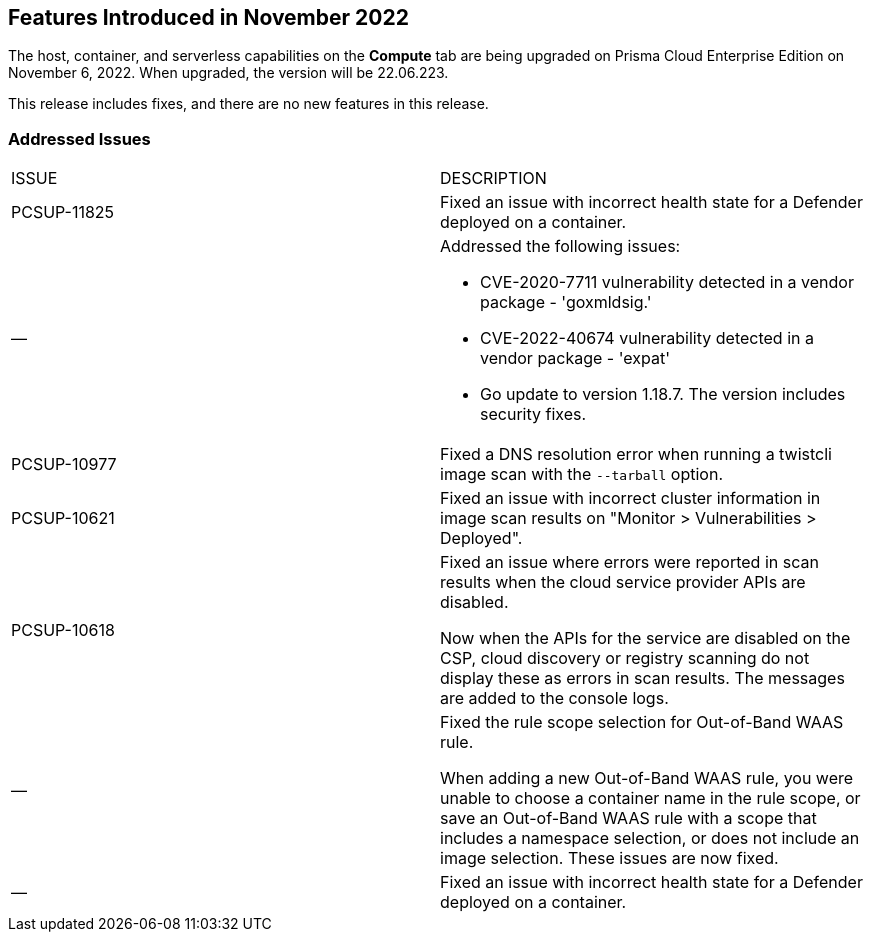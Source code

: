 [#id-november2022]
== Features Introduced in November 2022

//Learn about the new Compute capabilities on Prisma™ Cloud Enterprise Edition (SaaS) in November 2022.

The host, container, and serverless capabilities on the *Compute* tab are being upgraded on Prisma Cloud Enterprise Edition on November 6, 2022. When upgraded, the version will be 22.06.223.

This release includes fixes, and there are no new features in this release.
 

[#id-addressed-issues]
=== Addressed Issues

[cols="50%a,50%a"]
|===
|ISSUE
|DESCRIPTION

|PCSUP-11825
//GH#42308
|Fixed an issue with incorrect health state for a Defender deployed on a container.

|—
//GH#42233 and GH#42161
|Addressed the following issues:

* CVE-2020-7711 vulnerability detected in a vendor package - 'goxmldsig.'
* CVE-2022-40674 vulnerability detected in a vendor package - 'expat'
* Go update to version 1.18.7. The version includes security fixes.

|PCSUP-10977
// GH#40865	
|Fixed a DNS resolution error when running a twistcli image scan with the `--tarball` option.

|PCSUP-10621
//GH#40533		
|Fixed an issue with incorrect cluster information in image scan results on "Monitor > Vulnerabilities > Deployed".

|PCSUP-10618
//GH#40694		
|Fixed an issue where errors were reported in scan results when the cloud service provider APIs are disabled.

Now when the APIs for the service are disabled on the CSP, cloud discovery or registry scanning do not display these as errors in scan results. 
The messages are added to the console logs.

|—
//GH#38960		
|Fixed the rule scope selection for Out-of-Band WAAS rule. 

When adding a new Out-of-Band WAAS rule, you were unable to choose a container name in the rule scope, or save an Out-of-Band WAAS rule with a scope that includes a namespace selection, or does not include an image selection.
These issues are now fixed.

|—
|Fixed an issue with incorrect health state for a Defender deployed on a container.

|===
